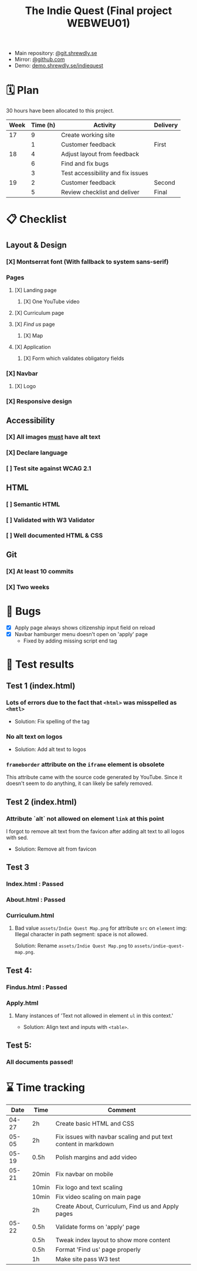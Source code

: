 :PROPERTIES:
:ID:       03720a65-47f0-4d61-854e-e47ae3a701fa
:mtime:    20220423015257
:ctime:    20220423015255
:END:
#+TODO: IMPORTANT BUG FIXING | FIXED
#+Title: The Indie Quest (Final project WEBWEU01)

 * Main repository: [[https://git.shrewdly.se/kasper/webweu01-slutprojekt][@git.shrewdly.se]]
 * Mirror: [[https://github.com/bu156/webweu01-slutprojekt][@github.com]]
 * Demo: [[https://demo.shrewdly.se/indiequest/][demo.shrewdly.se/indiequest]]

* 🗓️ Plan
30 hours have been allocated to this project.
|------+----------+-----------------------------------+----------|
| Week | Time (h) | Activity                          | Delivery |
|------+----------+-----------------------------------+----------|
|   17 |        9 | Create working site               |          |
|      |        1 | Customer feedback                 | First    |
|------+----------+-----------------------------------+----------|
|   18 |        4 | Adjust layout from feedback       |          |
|      |        6 | Find and fix bugs                 |          |
|      |        3 | Test accessibility and fix issues |          |
|------+----------+-----------------------------------+----------|
|   19 |        2 | Customer feedback                 | Second   |
|      |        5 | Review checklist and deliver      | Final    |
|------+----------+-----------------------------------+----------|

* 📋 Checklist
** Layout & Design
*** [X] Montserrat font (With fallback to system sans-serif)
*** Pages
**** [X] Landing page
***** [X] One YouTube video
**** [X] Curriculum page
**** [X] /Find us/ page
***** [X] Map
**** [X] Application
***** [X] Form which validates obligatory fields
*** [X] Navbar
**** [X] Logo
*** [X] Responsive design
** Accessibility
*** [X] All images _must_ have alt text
*** [X] Declare language
*** [ ] Test site against WCAG 2.1
** HTML
*** [ ] Semantic HTML
*** [ ] Validated with W3 Validator
*** [ ] Well documented HTML & CSS
** Git
*** [X] At least 10 commits
*** [X] Two weeks
* 🐛 Bugs
 * [X] Apply page always shows citizenship input field on reload
 * [X] Navbar hamburger menu doesn't open on 'apply' page
   * Fixed by adding missing script end tag
* 🧪 Test results
** Test 1 (index.html)
*** Lots of errors due to the fact that ~<html>~ was misspelled as ~<hmtl>~
 * Solution: Fix spelling of the tag
*** No alt text on logos
 * Solution: Add alt text to logos
*** ~frameborder~ attribute on the ~iframe~ element is obsolete
This attribute came with the source code generated by YouTube. Since it doesn't seem to do anything, it can likely be safely removed.
** Test 2 (index.html)
*** Attribute `alt` not allowed on element ~link~ at this point
I forgot to remove alt text from the favicon after adding alt text to all logos with sed.

 * Solution: Remove alt from favicon
** Test 3
*** Index.html : Passed
*** About.html : Passed
*** Curriculum.html
**** Bad value ~assets/Indie Quest Map.png~ for attribute ~src~ on ~element~ img: Illegal character in path segment: space is not allowed.
Solution: Rename ~assets/Indie Quest Map.png~ to ~assets/indie-quest-map.png~.
** Test 4:
*** Findus.html : Passed
*** Apply.html
**** Many instances of 'Text not allowed in element ~ul~ in this context.'
 * Solution: Align text and inputs with ~<table>~.
** Test 5:
*** All documents passed!

* ⌛ Time tracking

|-------+-------+-----------------------------------------------------------------|
|  Date | Time  | Comment                                                         |
|-------+-------+-----------------------------------------------------------------|
| 04-27 | 2h    | Create basic HTML and CSS                                       |
|-------+-------+-----------------------------------------------------------------|
| 05-05 | 2h    | Fix issues with navbar scaling and put text content in markdown |
|-------+-------+-----------------------------------------------------------------|
| 05-19 | 0.5h  | Polish margins and add video                                    |
|-------+-------+-----------------------------------------------------------------|
| 05-21 | 20min | Fix navbar on mobile                                            |
|       | 10min | Fix logo and text scaling                                       |
|       | 10min | Fix video scaling on main page                                  |
|       | 2h    | Create About, Curriculum, Find us and Apply pages               |
|-------+-------+-----------------------------------------------------------------|
| 05-22 | 0.5h  | Validate forms on 'apply' page                                  |
|       | 0.5h  | Tweak index layout to show more content                         |
|       | 0.5h  | Format 'Find us' page properly                                  |
|       | 1h    | Make site pass W3 test                                 |
|-------+-------+-----------------------------------------------------------------|
